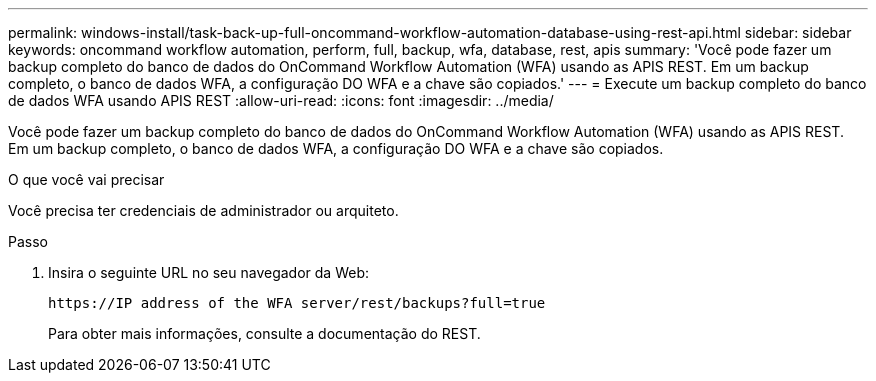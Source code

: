 ---
permalink: windows-install/task-back-up-full-oncommand-workflow-automation-database-using-rest-api.html 
sidebar: sidebar 
keywords: oncommand workflow automation, perform, full, backup, wfa, database, rest, apis 
summary: 'Você pode fazer um backup completo do banco de dados do OnCommand Workflow Automation (WFA) usando as APIS REST. Em um backup completo, o banco de dados WFA, a configuração DO WFA e a chave são copiados.' 
---
= Execute um backup completo do banco de dados WFA usando APIS REST
:allow-uri-read: 
:icons: font
:imagesdir: ../media/


[role="lead"]
Você pode fazer um backup completo do banco de dados do OnCommand Workflow Automation (WFA) usando as APIS REST. Em um backup completo, o banco de dados WFA, a configuração DO WFA e a chave são copiados.

.O que você vai precisar
Você precisa ter credenciais de administrador ou arquiteto.

.Passo
. Insira o seguinte URL no seu navegador da Web:
+
`+https://IP address of the WFA server/rest/backups?full=true+`

+
Para obter mais informações, consulte a documentação do REST.


